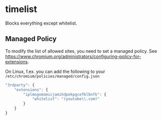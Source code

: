 * timelist
  Blocks everything except whitelist.
** Managed Policy
   To modify the list of allowed sites, you need to set a managed
   policy. See
   https://www.chromium.org/administrators/configuring-policy-for-extensions.

   On Linux, f.ex. you can add the following to your
   =/etc/chromium/policies/managed/config.json=

   #+BEGIN_SRC js
     "3rdparty": {
         "extensions": {
             "iplmogomomicjamihdpekpgcefblbnfk": {
                 "whitelist": "(youtube\\.com)"
             }
         }
     }
   #+END_SRC
